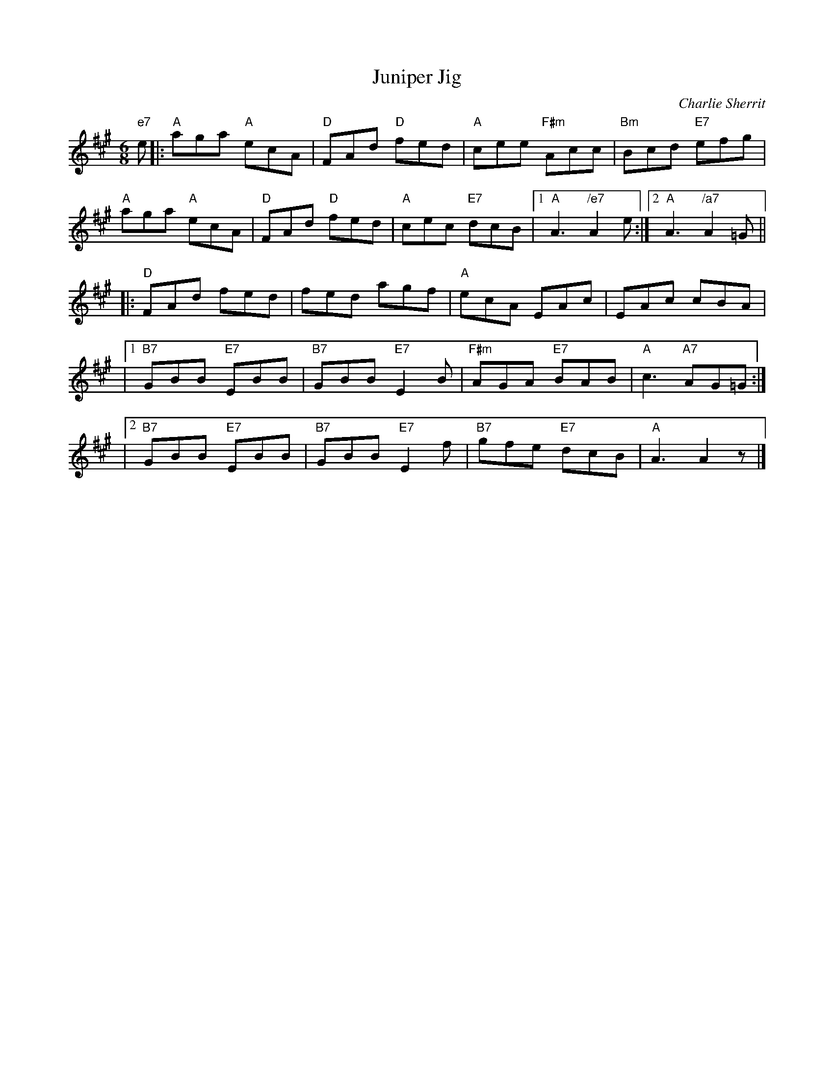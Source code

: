 X: 1
T:Juniper Jig
M:6/8
L:1/8
C:Charlie Sherrit
S:Chris Duncan Workshop - Nov 97
R:Jig
N:transcribed from notes given at a Scottish Fiddling workshop , November
N:1997.  The workshop was run by the Sydney Scottish Fiddlers, for more
N:information contact Trish Barker +61 2 9416 2402
Z:Tim Barker, Nov 9
K:A
"e7"e |: "A"aga "A"ecA | "D"FAd "D"fed | "A"cee "F#m"Acc | "Bm"Bcd "E7"efg |
"A"aga "A"ecA | "D"FAd "D"fed | "A"cec "E7"dcB |[1 "A"A3 "/e7"A2 e :|[2 "A"A3 "/a7"A2=G ||
|: "D"FAd fed | fed agf | "A"ecA EAc | EAc cBA |
|1 "B7"GBB "E7"EBB | "B7"GBB "E7"E2B | "F#m"AGA "E7"BAB | "A"c3 "A7"AG=G :|
|2 "B7"GBB "E7"EBB | "B7"GBB "E7"E2f | "B7"gfe "E7"dcB | "A"A3 A2z |]
